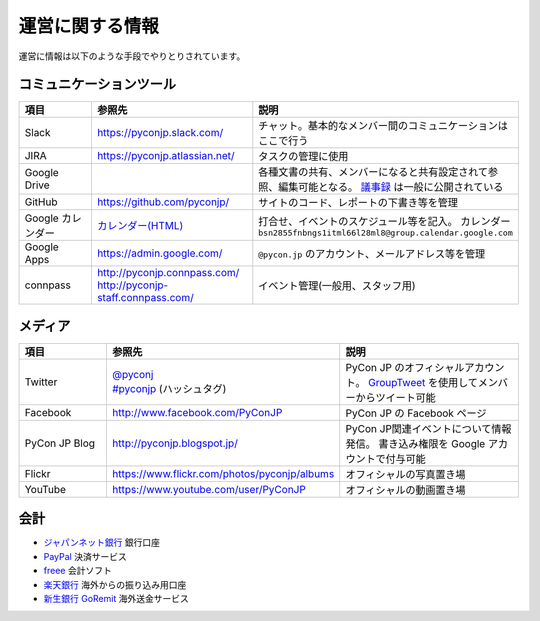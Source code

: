 ==================
 運営に関する情報
==================
運営に情報は以下のような手段でやりとりされています。

コミュニケーションツール
========================

.. list-table::
   :widths: 20 35 45
   :header-rows: 1

   * - 項目
     - 参照先
     - 説明
   * - Slack
     - https://pyconjp.slack.com/
     - チャット。基本的なメンバー間のコミュニケーションはここで行う
   * - JIRA
     - https://pyconjp.atlassian.net/
     - タスクの管理に使用
   * - Google Drive
     -
     - 各種文書の共有、メンバーになると共有設定されて参照、編集可能となる。
       `議事録 <https://docs.google.com/folder/d/0B_bw8GEmTD5OYzRNN0xsalRVSTQ/edit>`_ は一般に公開されている
   * - GitHub
     - https://github.com/pyconjp/
     - サイトのコード、レポートの下書き等を管理
   * - Google カレンダー
     - `カレンダー(HTML) <https://www.google.com/calendar/embed?src=bsn2855fnbngs1itml66l28ml8%40group.calendar.google.com&ctz=Asia/Tokyo>`_
     - 打合せ、イベントのスケジュール等を記入。
       カレンダー ``bsn2855fnbngs1itml66l28ml8@group.calendar.google.com``
   * - Google Apps
     - https://admin.google.com/
     - ``@pycon.jp`` のアカウント、メールアドレス等を管理
   * - connpass
     - | http://pyconjp.connpass.com/
       | http://pyconjp-staff.connpass.com/
     - イベント管理(一般用、スタッフ用)

メディア
========

.. list-table::
   :widths: 20 35 45
   :header-rows: 1

   * - 項目
     - 参照先
     - 説明
   * - Twitter
     - | `@pyconj <https://twitter.com/pyconj>`_
       | `#pyconjp <https://twitter.com/search?q=%23pyconjp&src=typd>`_ (ハッシュタグ)
     - PyCon JP のオフィシャルアカウント。
       `GroupTweet <http://www.grouptweet.com/>`_ を使用してメンバーからツイート可能
   * - Facebook
     - http://www.facebook.com/PyConJP
     - PyCon JP の Facebook ページ
   * - PyCon JP Blog
     - http://pyconjp.blogspot.jp/
     - PyCon JP関連イベントについて情報発信。
       書き込み権限を Google アカウントで付与可能
   * - Flickr
     - https://www.flickr.com/photos/pyconjp/albums
     - オフィシャルの写真置き場
   * - YouTube
     - https://www.youtube.com/user/PyConJP
     - オフィシャルの動画置き場

会計
====
- `ジャパンネット銀行 <http://www.japannetbank.co.jp/>`_ 銀行口座
- `PayPal <https://www.paypal.com/>`_ 決済サービス
- `freee <https://www.freee.co.jp/>`_ 会計ソフト
- `楽天銀行 <http://www.rakuten-bank.co.jp/>`_ 海外からの振り込み用口座
- `新生銀行 GoRemit <http://www.shinseibank.com/product/goremit/>`_ 海外送金サービス
